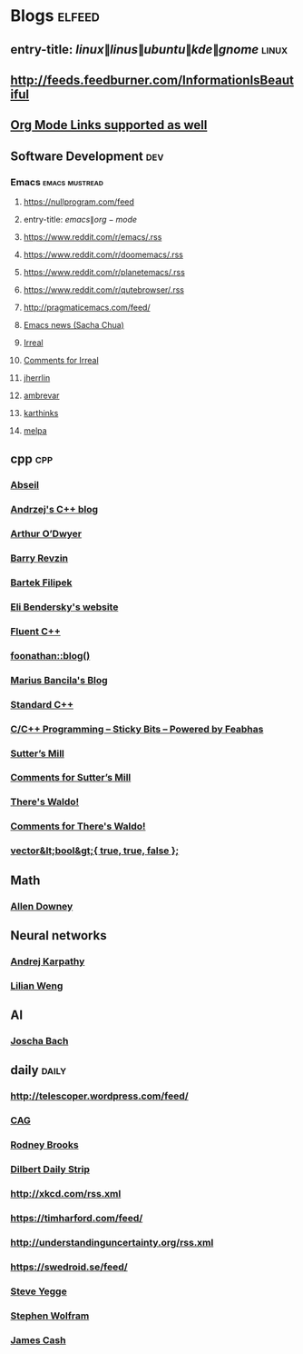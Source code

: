 * Blogs                                                              :elfeed:
** entry-title: \(linux\|linus\|ubuntu\|kde\|gnome\)                  :linux:
** http://feeds.feedburner.com/InformationIsBeautiful
** [[http://orgmode.org][Org Mode Links supported as well]]
** Software Development                                                 :dev:
*** Emacs                                                    :emacs:mustread:
**** https://nullprogram.com/feed
**** entry-title: \(emacs\|org-mode\)
**** https://www.reddit.com/r/emacs/.rss
**** https://www.reddit.com/r/doomemacs/.rss
**** https://www.reddit.com/r/planetemacs/.rss
**** https://www.reddit.com/r/qutebrowser/.rss
**** http://pragmaticemacs.com/feed/
**** [[https://sachachua.com/blog/category/emacs-news/feed/index.xml][Emacs news (Sacha Chua)]]
**** [[https://irreal.org/blog/?feed=rss2][Irreal]]
**** [[https://irreal.org/blog/?feed=comments-rss2][Comments for Irreal]]
**** [[https://jherrlin.github.io/index.xml][jherrlin]]
**** [[https://ambrevar.xyz/atom.xml][ambrevar]]
**** [[https://karthinks.com/index.xml][karthinks]]
**** [[https://gh-issues-to-rss.herokuapp.com/melpa/melpa?m=pc][melpa]]

** cpp                                                         :cpp:
*** [[https://feeds.feedburner.com/abseilio][Abseil]]
*** [[https://akrzemi1.wordpress.com/feed/][Andrzej's C++ blog]]
*** [[https://quuxplusone.github.io/blog/feed.xml][Arthur O’Dwyer]]
*** [[https://brevzin.github.io/feed.xml][Barry Revzin]]
*** [[https://www.cppstories,com/index.xml][Bartek Filipek]]
*** [[https://eli.thegreenplace.net/feeds/all.atom.xml][Eli Bendersky's website]]
*** [[https://fluentcpp.com/feed/][Fluent C++]]
*** [[https://foonathan.net/post/feed.xml][foonathan::blog()]]
*** [[https://mariusbancila.ro/blog/feed/][Marius Bancila's Blog]]
*** [[https://isocpp.org/blog/rss][Standard C++]]
*** [[https://blog.feabhas.com/category/programming/rss][C/C++ Programming – Sticky Bits – Powered by Feabhas]]
*** [[https://herbsutter.com/feed/][Sutter’s Mill]]
*** [[https://herbsutter.com/comments/feed/][Comments for Sutter’s Mill]]
*** [[https://botondballo.wordpress.com/feed/][There's Waldo!]]
*** [[https://botondballo.wordpress.com/comments/feed/][Comments for There's Waldo!]]
*** [[https://vector-of-bool.github.io/feed.xml][vector&lt;bool&gt;{ true, true, false };]]
** Math
*** [[https://www.allendowney.com/blog/feed/][Allen Downey]]
** Neural networks
*** [[http://karpathy.github.io/feed.xml][Andrej Karpathy]]
*** [[https://lilianweng.github.io/lil-log/feed.xml][Lilian Weng]]
** AI
*** [[http://bach.ai/feed.xml][Joscha Bach]]
** daily                                                       :daily:
*** http://telescoper.wordpress.com/feed/
*** [[https://news.cision.com/se/c-a-g-group-ab/ListItems?format=rss][CAG]]
*** [[https://rodneybrooks.com/feed/][Rodney Brooks]]
*** [[https://dilbert.com/feed.rss][Dilbert Daily Strip]]
*** http://xkcd.com/rss.xml
*** https://timharford.com/feed/
*** http://understandinguncertainty.org/rss.xml
*** https://swedroid.se/feed/
*** [[https://medium.com/feed/@steve.yegge][Steve Yegge]]
*** [[https://writings.stephenwolfram.com/feed/][Stephen Wolfram]]
*** [[http://occasionallycogent.com/feed.xml][James Cash]]
